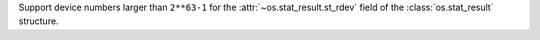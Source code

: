 Support device numbers larger than ``2**63-1`` for the
:attr:`~os.stat_result.st_rdev` field of the :class:`os.stat_result`
structure.

